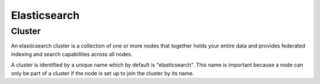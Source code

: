 .. _elasticsearch:

Elasticsearch
================

Cluster
---------

An elasticsearch cluster is a collection of one or more nodes that together holds your entire data and provides federated indexing and search capabilities across all nodes.

A cluster is identified by a unique name which by default is "elasticsearch".  This name is important because a node can only be part of a cluster if the node is set up to join the cluster by its name.

